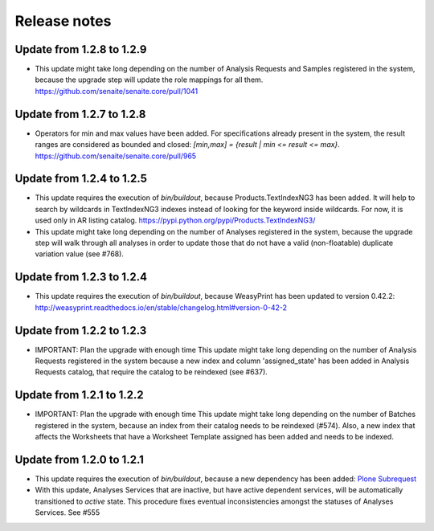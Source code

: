 Release notes
=============

Update from 1.2.8 to 1.2.9
--------------------------

- This update might take long depending on the number of Analysis Requests and
  Samples registered in the system, because the upgrade step will update the
  role mappings for all them.
  https://github.com/senaite/senaite.core/pull/1041


Update from 1.2.7 to 1.2.8
--------------------------

- Operators for min and max values have been added. For specifications already
  present in the system, the result ranges are considered as bounded and closed:
  `[min,max] = {result | min <= result <= max}`.
  https://github.com/senaite/senaite.core/pull/965


Update from 1.2.4 to 1.2.5
--------------------------

- This update requires the execution of `bin/buildout`, because
  Products.TextIndexNG3 has been added. It will help to search by wildcards in
  TextIndexNG3 indexes instead of looking for the keyword inside wildcards.
  For now, it is used only in AR listing catalog.
  https://pypi.python.org/pypi/Products.TextIndexNG3/

- This update might take long depending on the number of Analyses registered in
  the system, because the upgrade step will walk through all analyses in order
  to update those that do not have a valid (non-floatable) duplicate variation
  value (see #768).


Update from 1.2.3 to 1.2.4
--------------------------

- This update requires the execution of `bin/buildout`, because WeasyPrint has
  been updated to version 0.42.2:
  http://weasyprint.readthedocs.io/en/stable/changelog.html#version-0-42-2


Update from 1.2.2 to 1.2.3
--------------------------

- IMPORTANT: Plan the upgrade with enough time
  This update might take long depending on the number of Analysis Requests
  registered in the system because a new index and column 'assigned_state' has
  been added in Analysis Requests catalog, that require the catalog to be
  reindexed (see #637).


Update from 1.2.1 to 1.2.2
--------------------------

- IMPORTANT: Plan the upgrade with enough time
  This update might take long depending on the number of Batches registered in
  the system, because an index from their catalog needs to be reindexed (#574).
  Also, a new index that affects the Worksheets that have a Worksheet Template
  assigned has been added and needs to be indexed.


Update from 1.2.0 to 1.2.1
--------------------------

- This update requires the execution of `bin/buildout`, because a new dependency has
  been added: `Plone Subrequest <https://pypi.python.org/pypi/plone.subrequest/>`_

- With this update, Analyses Services that are inactive, but have active
  dependent services, will be automatically transitioned to `active` state. This
  procedure fixes eventual inconsistencies amongst the statuses of Analyses
  Services. See #555
